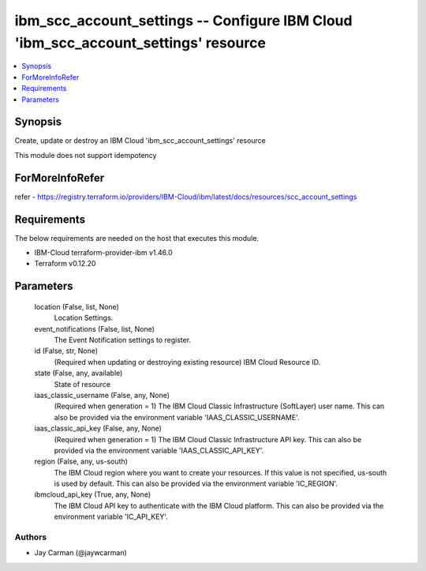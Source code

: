 
ibm_scc_account_settings -- Configure IBM Cloud 'ibm_scc_account_settings' resource
===================================================================================

.. contents::
   :local:
   :depth: 1


Synopsis
--------

Create, update or destroy an IBM Cloud 'ibm_scc_account_settings' resource

This module does not support idempotency


ForMoreInfoRefer
----------------
refer - https://registry.terraform.io/providers/IBM-Cloud/ibm/latest/docs/resources/scc_account_settings

Requirements
------------
The below requirements are needed on the host that executes this module.

- IBM-Cloud terraform-provider-ibm v1.46.0
- Terraform v0.12.20



Parameters
----------

  location (False, list, None)
    Location Settings.


  event_notifications (False, list, None)
    The Event Notification settings to register.


  id (False, str, None)
    (Required when updating or destroying existing resource) IBM Cloud Resource ID.


  state (False, any, available)
    State of resource


  iaas_classic_username (False, any, None)
    (Required when generation = 1) The IBM Cloud Classic Infrastructure (SoftLayer) user name. This can also be provided via the environment variable 'IAAS_CLASSIC_USERNAME'.


  iaas_classic_api_key (False, any, None)
    (Required when generation = 1) The IBM Cloud Classic Infrastructure API key. This can also be provided via the environment variable 'IAAS_CLASSIC_API_KEY'.


  region (False, any, us-south)
    The IBM Cloud region where you want to create your resources. If this value is not specified, us-south is used by default. This can also be provided via the environment variable 'IC_REGION'.


  ibmcloud_api_key (True, any, None)
    The IBM Cloud API key to authenticate with the IBM Cloud platform. This can also be provided via the environment variable 'IC_API_KEY'.













Authors
~~~~~~~

- Jay Carman (@jaywcarman)

